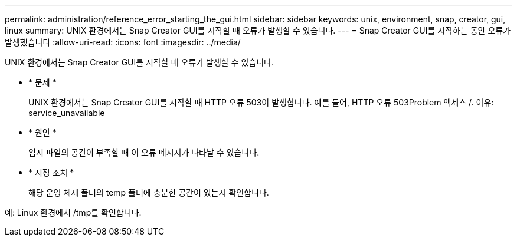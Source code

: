 ---
permalink: administration/reference_error_starting_the_gui.html 
sidebar: sidebar 
keywords: unix, environment, snap, creator, gui, linux 
summary: UNIX 환경에서는 Snap Creator GUI를 시작할 때 오류가 발생할 수 있습니다. 
---
= Snap Creator GUI를 시작하는 동안 오류가 발생했습니다
:allow-uri-read: 
:icons: font
:imagesdir: ../media/


[role="lead"]
UNIX 환경에서는 Snap Creator GUI를 시작할 때 오류가 발생할 수 있습니다.

* * 문제 *
+
UNIX 환경에서는 Snap Creator GUI를 시작할 때 HTTP 오류 503이 발생합니다. 예를 들어, HTTP 오류 503Problem 액세스 /. 이유: service_unavailable

* * 원인 *
+
임시 파일의 공간이 부족할 때 이 오류 메시지가 나타날 수 있습니다.

* * 시정 조치 *
+
해당 운영 체제 폴더의 temp 폴더에 충분한 공간이 있는지 확인합니다.



예: Linux 환경에서 /tmp를 확인합니다.
